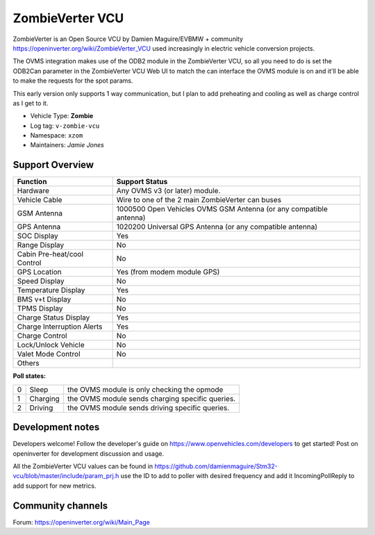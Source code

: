 ==================
ZombieVerter VCU
==================

ZombieVerter is an Open Source VCU by Damien Maguire/EVBMW + community https://openinverter.org/wiki/ZombieVerter_VCU used increasingly
in electric vehicle conversion projects.

The OVMS integration makes use of the ODB2 module in the ZombieVerter VCU, so all you need to do is set the ODB2Can parameter
in the ZombieVerter VCU Web UI to match the can interface the OVMS module is on and it'll be able to make the requests for the spot params.

This early version only supports 1 way communication, but I plan to add preheating and cooling as well as charge control as I get to 
it.


- Vehicle Type: **Zombie**
- Log tag: ``v-zombie-vcu``
- Namespace: ``xzom``
- Maintainers: `Jamie Jones`


----------------
Support Overview
----------------

=================================== ==============
Function                            Support Status
=================================== ==============
Hardware                            Any OVMS v3 (or later) module.
Vehicle Cable                       Wire to one of the 2 main ZombieVerter can buses
GSM Antenna                         1000500 Open Vehicles OVMS GSM Antenna (or any compatible antenna)
GPS Antenna                         1020200 Universal GPS Antenna (or any compatible antenna)
SOC Display                         Yes
Range Display                       No
Cabin Pre-heat/cool Control         No
GPS Location                        Yes (from modem module GPS)
Speed Display                       No
Temperature Display                 Yes
BMS v+t Display                     No
TPMS Display                        No
Charge Status Display               Yes
Charge Interruption Alerts          Yes
Charge Control                      No
Lock/Unlock Vehicle                 No
Valet Mode Control                  No
Others                              
=================================== ==============

**Poll states:**

=  ==========  =================================================
0  Sleep       the OVMS module is only checking the opmode
1  Charging    the OVMS module sends charging specific queries.
2  Driving     the OVMS module sends driving specific queries.
=  ==========  =================================================

-----------------
Development notes
-----------------

Developers welcome! Follow the developer's guide on https://www.openvehicles.com/developers to get started! 
Post on openinverter for development discussion and usage.

All the ZombieVerter VCU values can be found in https://github.com/damienmaguire/Stm32-vcu/blob/master/include/param_prj.h
use the ID to add to poller with desired frequency and add it IncomingPollReply to add support for new metrics.

------------------
Community channels
------------------

| Forum: https://openinverter.org/wiki/Main_Page
